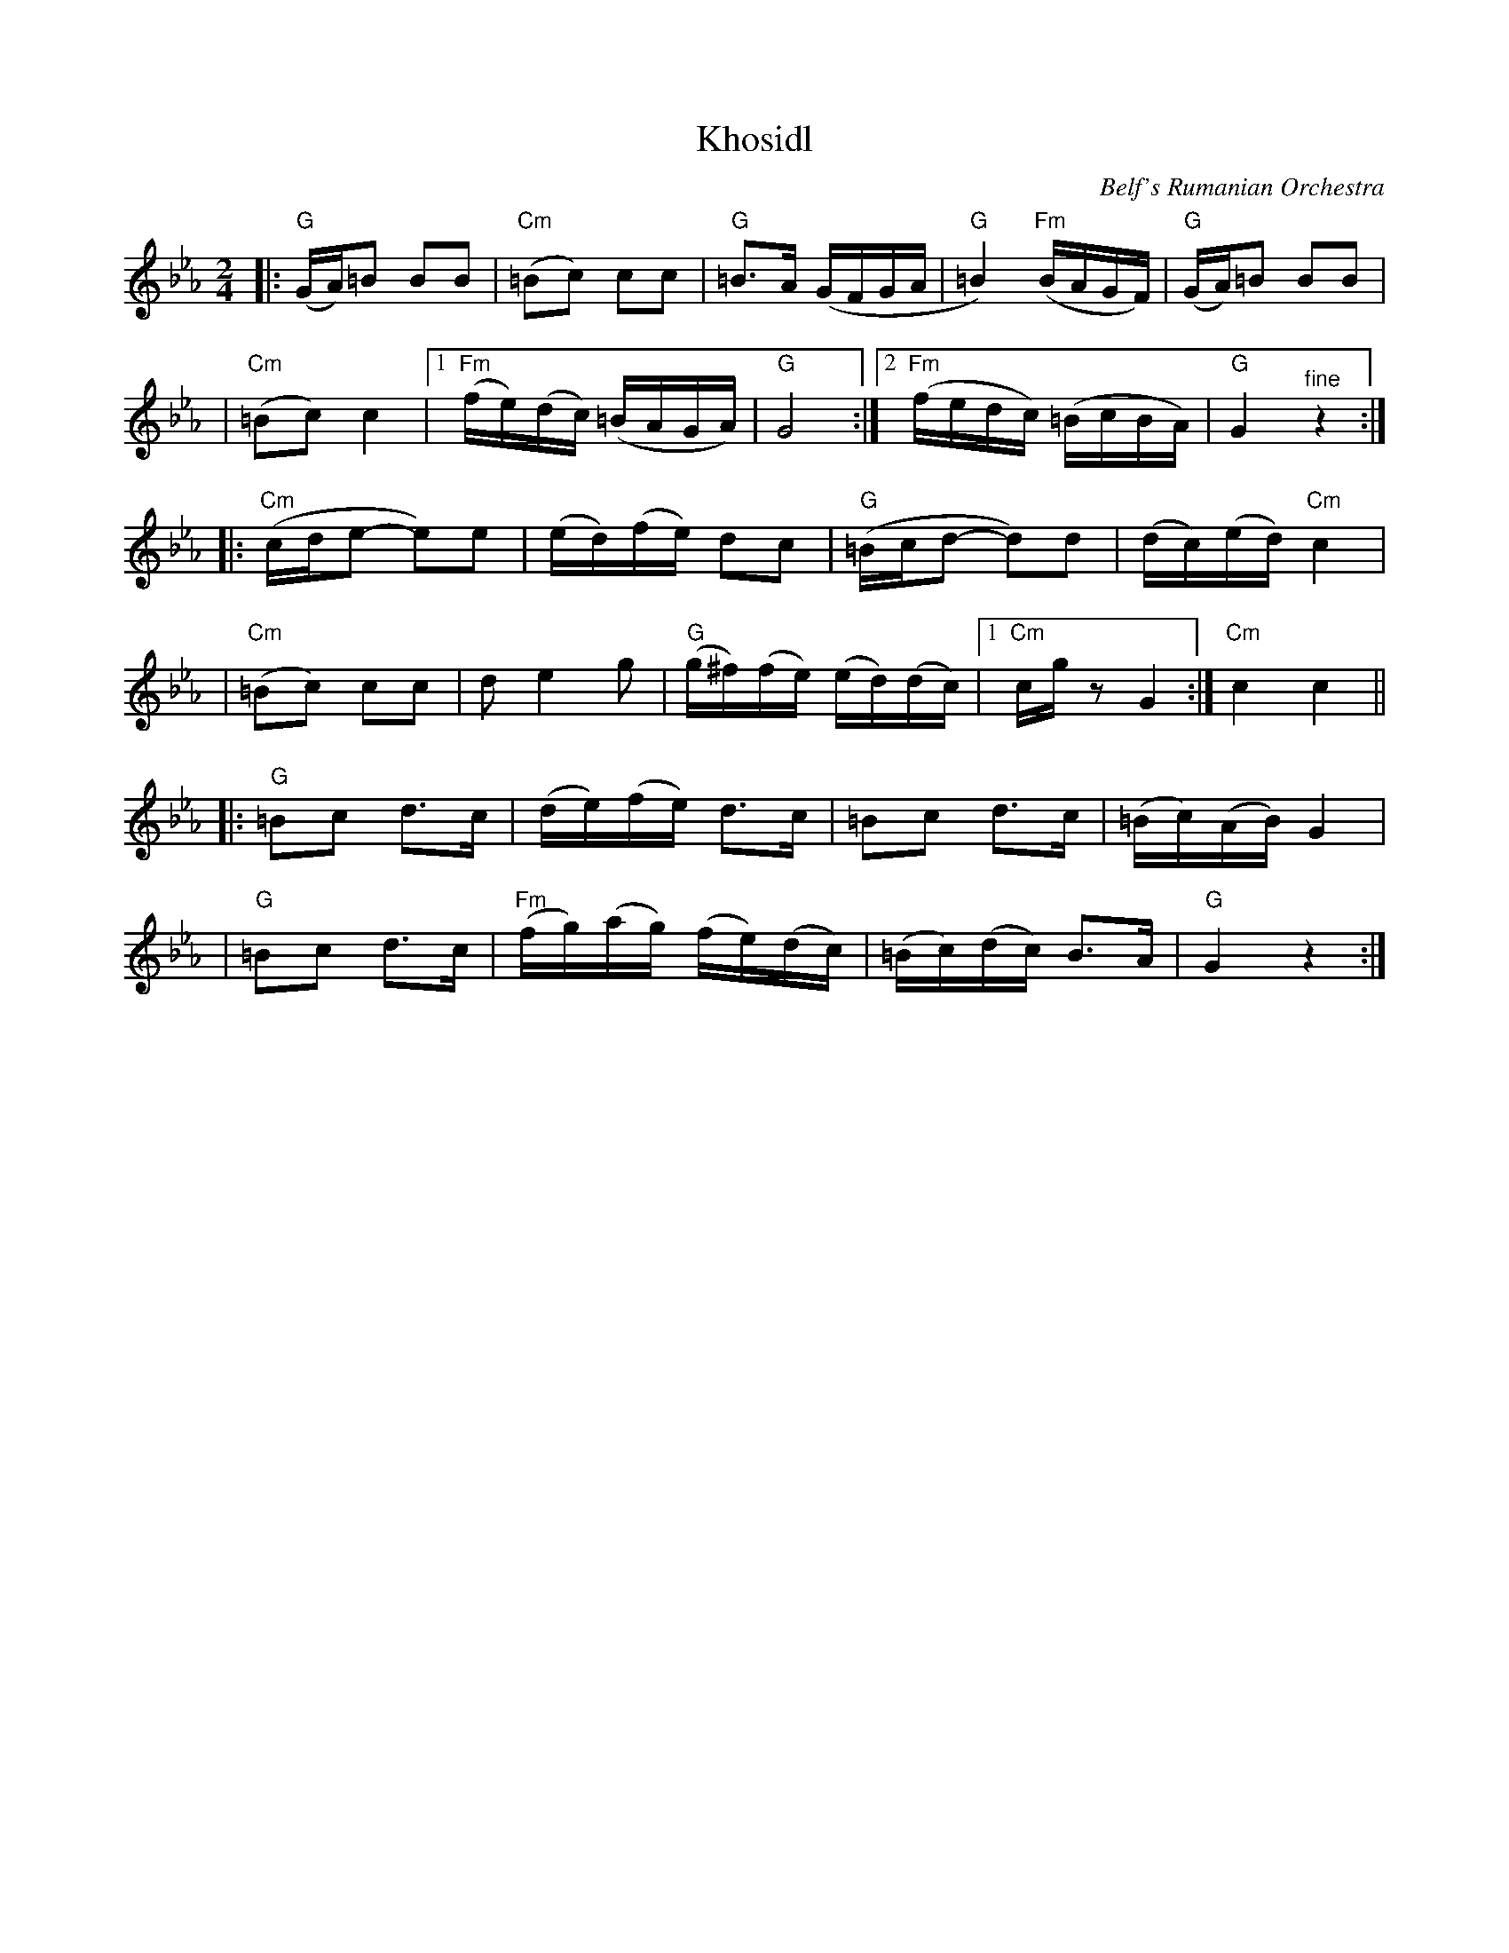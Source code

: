 X: 336
T: Khosidl
N: from handwritten MS
Z: John Chambers <jc@trillian.mit.edu>
O: Belf's Rumanian Orchestra
D: Belf's Rumanian Orchestra
M: 2/4
L: 1/16
K: Gphr
|: "G"(GA)=B2 B2B2 | "Cm"(=B2c2) c2c2 | "G"=B3A (GFGA | "G"=B4) "Fm"(BAGF) | "G"(GA)=B2 B2B2 |
| "Cm"(=B2c2) c4 |1 "Fm"(fe)(dc) (=BAGA) | "G"G8 :|2 "Fm"(fedc) (=BcBA) | "G"G4 "^fine"z4 :|
|: "Cm"(cde2- e2)e2 | (ed)(fe) d2c2 | "G"(=Bcd2- d2)d2 | (dc)(ed) "Cm"c4 |
|  "Cm"(=B2c2) c2c2 | d2 e4 g2 | "G"(g^f)(fe) (ed)(dc) |1 "Cm"cgz2 G4 :| "Cm"c4 c4 ||
|: "G"=B2c2 d3c | (de)(fe) d3c | =B2c2 d3c | (=Bc)(AB) G4 |
|  "G"=B2c2 d3c | "Fm"(fg)(ag) (fe)(dc) | (=Bc)(dc) B3A | "G"G4 z4 :|
